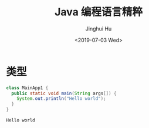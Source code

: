 #+TITLE: Java 编程语言精粹
#+AUTHOR: Jinghui Hu
#+EMAIL: hujinghui@buaa.edu.cn
#+DATE: <2019-07-03 Wed>
#+TAGS: java programming language distilled


* 类型

  #+BEGIN_SRC java :classname MainApp1
    class MainApp1 {
      public static void main(String args[]) {
        System.out.println("Hello world");
      }
    }
  #+END_SRC

  #+RESULTS:
  : Hello world
